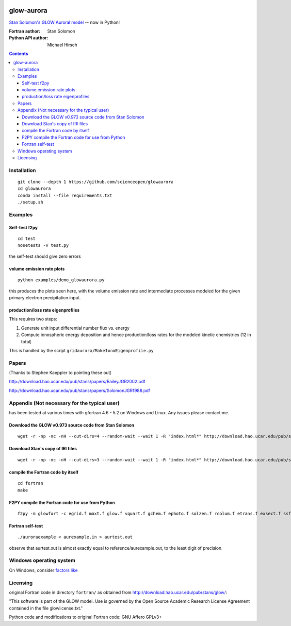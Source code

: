 .. image:: https://travis-ci.org/scienceopen/glowaurora.svg
    :target: https://travis-ci.org/scienceopen/glowaurora
    
.. image:: https://codeclimate.com/github/scienceopen/glowaurora/badges/gpa.svg
   :target: https://codeclimate.com/github/scienceopen/glowaurora
   :alt: Code Climate

=============
glow-aurora
=============
`Stan Solomon's  GLOW Auroral model <http://download.hao.ucar.edu/pub/stans/glow/>`_ -- now in Python!

:Fortran author: Stan Solomon
:Python API author: Michael Hirsch

.. contents::

.. image:: examples/demo_out.png
   :alt: vertical profiles of VER

.. image:: examples/demo_in.png
   :alt: diff num flux input

Installation
============
::

  git clone --depth 1 https://github.com/scienceopen/glowaurora
  cd glowaurora
  conda install --file requirements.txt
  ./setup.sh

Examples
========

Self-test f2py
--------------
::
  
  cd test
  nosetests -v test.py

the self-test should give zero errors

volume emission rate plots 
--------------------------
::

  python examples/demo_glowaurora.py

this produces the plots seen here, with the volume emission rate and intermediate
processes modeled for the given primary electron precipitation input.

production/loss rate eigenprofiles
----------------------------------
This requires two steps:

1. Generate unit input differential number flux vs. energy
2. Compute ionospheric energy deposition and hence production/loss rates for the modeled kinetic chemistries (12 in total)

This is handled by the script ``gridaurora/MakeIonoEigenprofile.py``

Papers
======
(Thanks to Stephen Kaeppler to pointing these out)

http://download.hao.ucar.edu/pub/stans/papers/BaileyJGR2002.pdf

http://download.hao.ucar.edu/pub/stans/papers/SolomonJGR1988.pdf

Appendix (Not necessary for the typical user)
=============================================
has been tested at various times with gfortran 4.6 - 5.2 on Windows and Linux.
Any issues please contact me.


Download the GLOW v0.973 source code from Stan Solomon
-------------------------------------------------
::

  wget -r -np -nc -nH --cut-dirs=4 --random-wait --wait 1 -R "index.html*" http://download.hao.ucar.edu/pub/stans/glow/v0.973/

Download Stan's copy of IRI files
---------------------------------
::

  wget -r -np -nc -nH --cut-dirs=3 --random-wait --wait 1 -R "index.html*" http://download.hao.ucar.edu/pub/stans/iri/


compile the Fortran code by itself
----------------------------------
::

  cd fortran
  make

F2PY compile the Fortran code for use from Python
-------------------------------------------------
::

 f2py -m glowfort -c egrid.f maxt.f glow.f vquart.f gchem.f ephoto.f solzen.f rcolum.f etrans.f exsect.f ssflux.f snoem.f snoemint.f geomag.f nrlmsise00.f qback.f fieldm.f iri90.f aurora_sub.f --quiet


Fortran self-test
-----------------
::

  ./auroraexample < aurexample.in > aurtest.out

observe that aurtest.out is almost exactly equal to reference/aurexample.out, to the least digit of precision.

Windows operating system
========================
On Windows, consider `factors like <https://scivision.co/f2py-running-fortran-code-in-python-on-windows/>`_


Licensing
=========
original Fortran code in directory ``fortran/`` as obtained from http://download.hao.ucar.edu/pub/stans/glow/:

"This software is part of the GLOW model.  Use is governed by the Open Source Academic Research License
Agreement contained in the file glowlicense.txt."


Python code and modifications to original Fortran code:  GNU Affero GPLv3+
